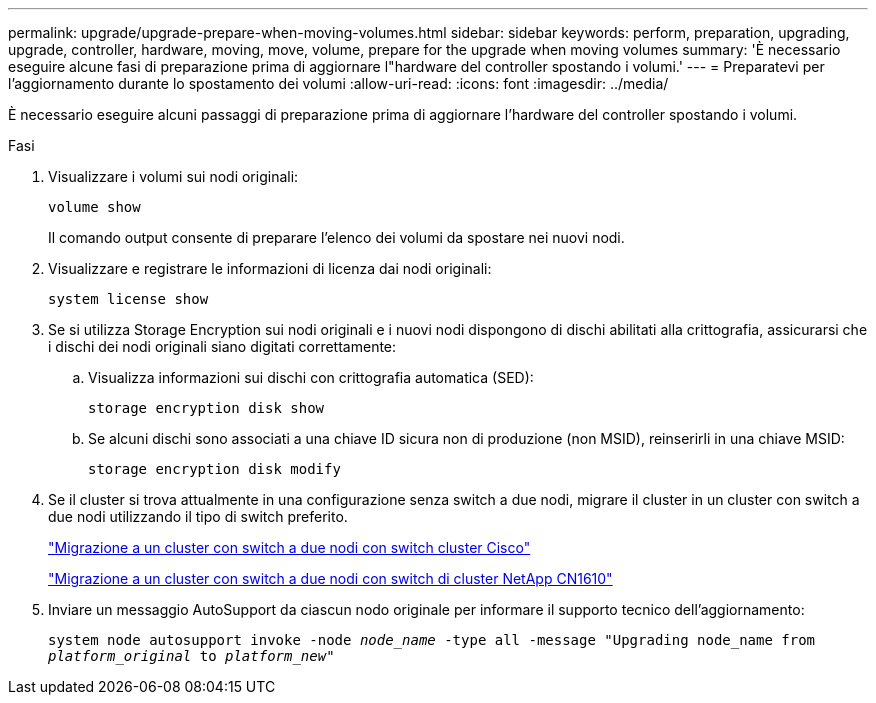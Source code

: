 ---
permalink: upgrade/upgrade-prepare-when-moving-volumes.html 
sidebar: sidebar 
keywords: perform, preparation, upgrading, upgrade, controller, hardware, moving, move, volume, prepare for the upgrade when moving volumes 
summary: 'È necessario eseguire alcune fasi di preparazione prima di aggiornare l"hardware del controller spostando i volumi.' 
---
= Preparatevi per l'aggiornamento durante lo spostamento dei volumi
:allow-uri-read: 
:icons: font
:imagesdir: ../media/


[role="lead"]
È necessario eseguire alcuni passaggi di preparazione prima di aggiornare l'hardware del controller spostando i volumi.

.Fasi
. Visualizzare i volumi sui nodi originali:
+
`volume show`

+
Il comando output consente di preparare l'elenco dei volumi da spostare nei nuovi nodi.

. Visualizzare e registrare le informazioni di licenza dai nodi originali:
+
`system license show`

. Se si utilizza Storage Encryption sui nodi originali e i nuovi nodi dispongono di dischi abilitati alla crittografia, assicurarsi che i dischi dei nodi originali siano digitati correttamente:
+
.. Visualizza informazioni sui dischi con crittografia automatica (SED):
+
`storage encryption disk show`

.. Se alcuni dischi sono associati a una chiave ID sicura non di produzione (non MSID), reinserirli in una chiave MSID:
+
`storage encryption disk modify`



. Se il cluster si trova attualmente in una configurazione senza switch a due nodi, migrare il cluster in un cluster con switch a due nodi utilizzando il tipo di switch preferito.
+
https://library.netapp.com/ecm/ecm_download_file/ECMP1140536["Migrazione a un cluster con switch a due nodi con switch cluster Cisco"^]

+
https://library.netapp.com/ecm/ecm_download_file/ECMP1140535["Migrazione a un cluster con switch a due nodi con switch di cluster NetApp CN1610"^]

. Inviare un messaggio AutoSupport da ciascun nodo originale per informare il supporto tecnico dell'aggiornamento:
+
`system node autosupport invoke -node _node_name_ -type all -message "Upgrading node_name from _platform_original_ to _platform_new_"`


